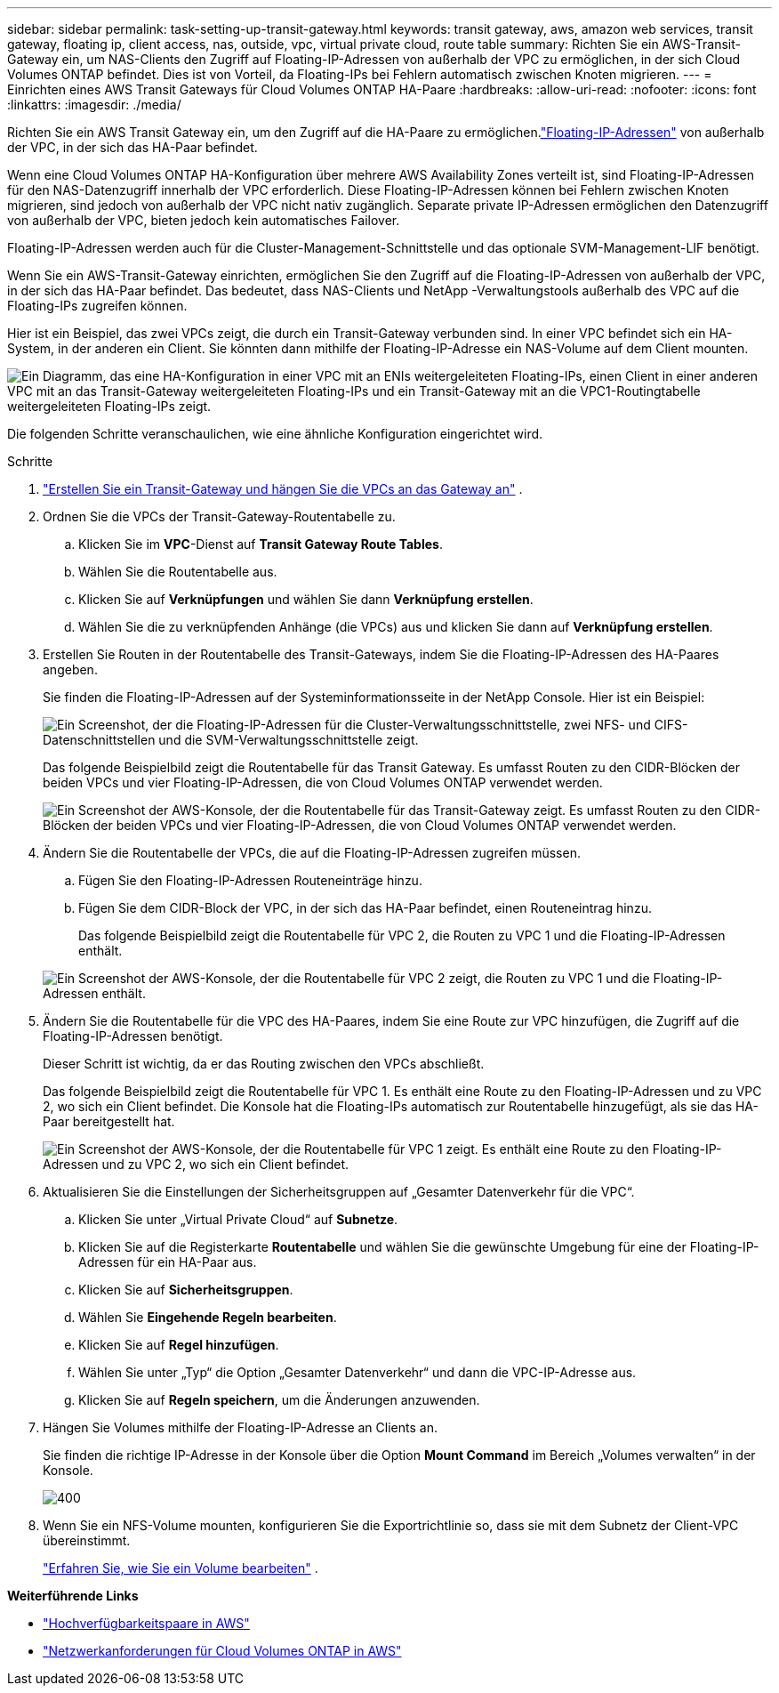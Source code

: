 ---
sidebar: sidebar 
permalink: task-setting-up-transit-gateway.html 
keywords: transit gateway, aws, amazon web services, transit gateway, floating ip, client access, nas, outside, vpc, virtual private cloud, route table 
summary: Richten Sie ein AWS-Transit-Gateway ein, um NAS-Clients den Zugriff auf Floating-IP-Adressen von außerhalb der VPC zu ermöglichen, in der sich Cloud Volumes ONTAP befindet.  Dies ist von Vorteil, da Floating-IPs bei Fehlern automatisch zwischen Knoten migrieren. 
---
= Einrichten eines AWS Transit Gateways für Cloud Volumes ONTAP HA-Paare
:hardbreaks:
:allow-uri-read: 
:nofooter: 
:icons: font
:linkattrs: 
:imagesdir: ./media/


[role="lead"]
Richten Sie ein AWS Transit Gateway ein, um den Zugriff auf die HA-Paare zu ermöglichen.link:reference-networking-aws.html#requirements-for-ha-pairs-in-multiple-azs["Floating-IP-Adressen"] von außerhalb der VPC, in der sich das HA-Paar befindet.

Wenn eine Cloud Volumes ONTAP HA-Konfiguration über mehrere AWS Availability Zones verteilt ist, sind Floating-IP-Adressen für den NAS-Datenzugriff innerhalb der VPC erforderlich.  Diese Floating-IP-Adressen können bei Fehlern zwischen Knoten migrieren, sind jedoch von außerhalb der VPC nicht nativ zugänglich.  Separate private IP-Adressen ermöglichen den Datenzugriff von außerhalb der VPC, bieten jedoch kein automatisches Failover.

Floating-IP-Adressen werden auch für die Cluster-Management-Schnittstelle und das optionale SVM-Management-LIF benötigt.

Wenn Sie ein AWS-Transit-Gateway einrichten, ermöglichen Sie den Zugriff auf die Floating-IP-Adressen von außerhalb der VPC, in der sich das HA-Paar befindet.  Das bedeutet, dass NAS-Clients und NetApp -Verwaltungstools außerhalb des VPC auf die Floating-IPs zugreifen können.

Hier ist ein Beispiel, das zwei VPCs zeigt, die durch ein Transit-Gateway verbunden sind.  In einer VPC befindet sich ein HA-System, in der anderen ein Client.  Sie könnten dann mithilfe der Floating-IP-Adresse ein NAS-Volume auf dem Client mounten.

image:diagram_transit_gateway.png["Ein Diagramm, das eine HA-Konfiguration in einer VPC mit an ENIs weitergeleiteten Floating-IPs, einen Client in einer anderen VPC mit an das Transit-Gateway weitergeleiteten Floating-IPs und ein Transit-Gateway mit an die VPC1-Routingtabelle weitergeleiteten Floating-IPs zeigt."]

Die folgenden Schritte veranschaulichen, wie eine ähnliche Konfiguration eingerichtet wird.

.Schritte
. https://docs.aws.amazon.com/vpc/latest/tgw/tgw-getting-started.html["Erstellen Sie ein Transit-Gateway und hängen Sie die VPCs an das Gateway an"^] .
. Ordnen Sie die VPCs der Transit-Gateway-Routentabelle zu.
+
.. Klicken Sie im *VPC*-Dienst auf *Transit Gateway Route Tables*.
.. Wählen Sie die Routentabelle aus.
.. Klicken Sie auf *Verknüpfungen* und wählen Sie dann *Verknüpfung erstellen*.
.. Wählen Sie die zu verknüpfenden Anhänge (die VPCs) aus und klicken Sie dann auf *Verknüpfung erstellen*.


. Erstellen Sie Routen in der Routentabelle des Transit-Gateways, indem Sie die Floating-IP-Adressen des HA-Paares angeben.
+
Sie finden die Floating-IP-Adressen auf der Systeminformationsseite in der NetApp Console. Hier ist ein Beispiel:

+
image:screenshot_floating_ips.gif["Ein Screenshot, der die Floating-IP-Adressen für die Cluster-Verwaltungsschnittstelle, zwei NFS- und CIFS-Datenschnittstellen und die SVM-Verwaltungsschnittstelle zeigt."]

+
Das folgende Beispielbild zeigt die Routentabelle für das Transit Gateway.  Es umfasst Routen zu den CIDR-Blöcken der beiden VPCs und vier Floating-IP-Adressen, die von Cloud Volumes ONTAP verwendet werden.

+
image:screenshot_transit_gateway1.png["Ein Screenshot der AWS-Konsole, der die Routentabelle für das Transit-Gateway zeigt.  Es umfasst Routen zu den CIDR-Blöcken der beiden VPCs und vier Floating-IP-Adressen, die von Cloud Volumes ONTAP verwendet werden."]

. Ändern Sie die Routentabelle der VPCs, die auf die Floating-IP-Adressen zugreifen müssen.
+
.. Fügen Sie den Floating-IP-Adressen Routeneinträge hinzu.
.. Fügen Sie dem CIDR-Block der VPC, in der sich das HA-Paar befindet, einen Routeneintrag hinzu.
+
Das folgende Beispielbild zeigt die Routentabelle für VPC 2, die Routen zu VPC 1 und die Floating-IP-Adressen enthält.

+
image:screenshot_transit_gateway2.png["Ein Screenshot der AWS-Konsole, der die Routentabelle für VPC 2 zeigt, die Routen zu VPC 1 und die Floating-IP-Adressen enthält."]



. Ändern Sie die Routentabelle für die VPC des HA-Paares, indem Sie eine Route zur VPC hinzufügen, die Zugriff auf die Floating-IP-Adressen benötigt.
+
Dieser Schritt ist wichtig, da er das Routing zwischen den VPCs abschließt.

+
Das folgende Beispielbild zeigt die Routentabelle für VPC 1.  Es enthält eine Route zu den Floating-IP-Adressen und zu VPC 2, wo sich ein Client befindet.  Die Konsole hat die Floating-IPs automatisch zur Routentabelle hinzugefügt, als sie das HA-Paar bereitgestellt hat.

+
image:screenshot_transit_gateway3.png["Ein Screenshot der AWS-Konsole, der die Routentabelle für VPC 1 zeigt.  Es enthält eine Route zu den Floating-IP-Adressen und zu VPC 2, wo sich ein Client befindet."]

. Aktualisieren Sie die Einstellungen der Sicherheitsgruppen auf „Gesamter Datenverkehr für die VPC“.
+
.. Klicken Sie unter „Virtual Private Cloud“ auf *Subnetze*.
.. Klicken Sie auf die Registerkarte *Routentabelle* und wählen Sie die gewünschte Umgebung für eine der Floating-IP-Adressen für ein HA-Paar aus.
.. Klicken Sie auf *Sicherheitsgruppen*.
.. Wählen Sie *Eingehende Regeln bearbeiten*.
.. Klicken Sie auf *Regel hinzufügen*.
.. Wählen Sie unter „Typ“ die Option „Gesamter Datenverkehr“ und dann die VPC-IP-Adresse aus.
.. Klicken Sie auf *Regeln speichern*, um die Änderungen anzuwenden.


. Hängen Sie Volumes mithilfe der Floating-IP-Adresse an Clients an.
+
Sie finden die richtige IP-Adresse in der Konsole über die Option *Mount Command* im Bereich „Volumes verwalten“ in der Konsole.

+
image::screenshot_mount_option.png[400]

. Wenn Sie ein NFS-Volume mounten, konfigurieren Sie die Exportrichtlinie so, dass sie mit dem Subnetz der Client-VPC übereinstimmt.
+
link:task-manage-volumes.html["Erfahren Sie, wie Sie ein Volume bearbeiten"] .



*Weiterführende Links*

* link:concept-ha.html["Hochverfügbarkeitspaare in AWS"]
* link:reference-networking-aws.html["Netzwerkanforderungen für Cloud Volumes ONTAP in AWS"]

